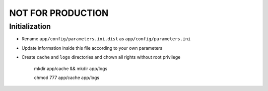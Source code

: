 NOT FOR PRODUCTION
==================

Initialization
--------------

* Rename ``app/config/parameters.ini.dist`` as ``app/config/parameters.ini``
* Update information inside this file according to your own parameters
* Create ``cache`` and ``logs`` directories and chown all rights without root privilege

    mkdir app/cache && mkdir app/logs
    
    chmod 777 app/cache app/logs
